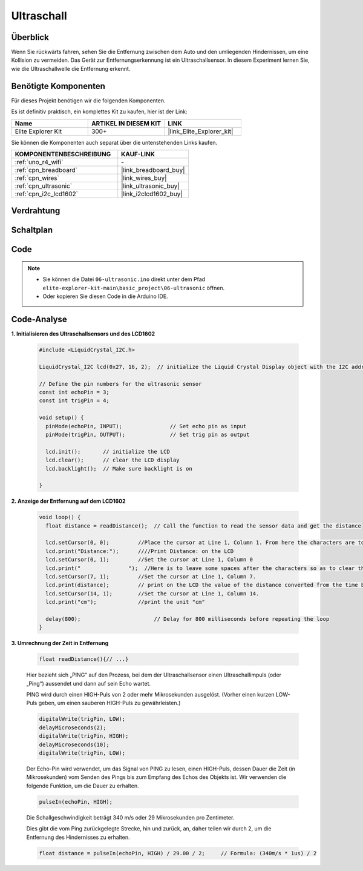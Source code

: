.. _basic_ultrasonic_sensor:

Ultraschall
==========================

Überblick
--------------------

Wenn Sie rückwärts fahren, sehen Sie die Entfernung zwischen dem Auto und den umliegenden Hindernissen, um eine Kollision zu vermeiden. Das Gerät zur Entfernungserkennung ist ein Ultraschallsensor. In diesem Experiment lernen Sie, wie die Ultraschallwelle die Entfernung erkennt.

Benötigte Komponenten
-------------------------

Für dieses Projekt benötigen wir die folgenden Komponenten.

Es ist definitiv praktisch, ein komplettes Kit zu kaufen, hier ist der Link:

.. list-table::
    :widths: 20 20 20
    :header-rows: 1

    *   - Name
        - ARTIKEL IN DIESEM KIT
        - LINK
    *   - Elite Explorer Kit
        - 300+
        - |link_Elite_Explorer_kit|

Sie können die Komponenten auch separat über die untenstehenden Links kaufen.

.. list-table::
    :widths: 30 20
    :header-rows: 1

    *   - KOMPONENTENBESCHREIBUNG
        - KAUF-LINK

    *   - :ref:`uno_r4_wifi`
        - \-
    *   - :ref:`cpn_breadboard`
        - |link_breadboard_buy|
    *   - :ref:`cpn_wires`
        - |link_wires_buy|
    *   - :ref:`cpn_ultrasonic`
        - |link_ultrasonic_buy|
    *   - :ref:`cpn_i2c_lcd1602`
        - |link_i2clcd1602_buy|


Verdrahtung
----------------------

.. image:: img/06-ultrasonic_module_bb.png
    :align: center
    :width: 100%

.. raw:: html

    <br/>

Schaltplan
-----------------------

.. image:: img/06_ultrasonic_schematic.png
    :align: center
    :width: 100%


Code
--------

.. note::

    * Sie können die Datei ``06-ultrasonic.ino`` direkt unter dem Pfad ``elite-explorer-kit-main\basic_project\06-ultrasonic`` öffnen.
    * Oder kopieren Sie diesen Code in die Arduino IDE.

.. raw:: html

   <iframe src=https://create.arduino.cc/editor/sunfounder01/1897efb6-fa3c-4ebc-8993-6561b24848a9/preview?embed style="height:510px;width:100%;margin:10px 0" frameborder=0></iframe>
    
.. raw:: html

   <video loop autoplay muted style = "max-width:100%">
      <source src="../_static/videos/basic_projects/06_basic_ultrasonic_sensor.mp4"  type="video/mp4">
      Ihr Browser unterstützt das Video-Tag nicht.
   </video>

Code-Analyse
------------------------

**1. Initialisieren des Ultraschallsensors und des LCD1602**

    .. code-block:: arduino
    
       #include <LiquidCrystal_I2C.h>
       
       LiquidCrystal_I2C lcd(0x27, 16, 2);  // initialize the Liquid Crystal Display object with the I2C address 0x27, 16 columns and 2 rows
       
       // Define the pin numbers for the ultrasonic sensor
       const int echoPin = 3;
       const int trigPin = 4;
       
       void setup() {
         pinMode(echoPin, INPUT);               // Set echo pin as input
         pinMode(trigPin, OUTPUT);              // Set trig pin as output
       
         lcd.init();       // initialize the LCD
         lcd.clear();      // clear the LCD display
         lcd.backlight();  // Make sure backlight is on
       
       }

**2. Anzeige der Entfernung auf dem LCD1602**

    .. code-block:: arduino
    
       void loop() {
         float distance = readDistance();  // Call the function to read the sensor data and get the distance
       
         lcd.setCursor(0, 0);         //Place the cursor at Line 1, Column 1. From here the characters are to be displayed
         lcd.print("Distance:");      ////Print Distance: on the LCD
         lcd.setCursor(0, 1);         //Set the cursor at Line 1, Column 0
         lcd.print("               ");  //Here is to leave some spaces after the characters so as to clear the previous characters that may still remain.
         lcd.setCursor(7, 1);         //Set the cursor at Line 1, Column 7.
         lcd.print(distance);         // print on the LCD the value of the distance converted from the time between ping sending and receiving.
         lcd.setCursor(14, 1);        //Set the cursor at Line 1, Column 14.
         lcd.print("cm");             //print the unit "cm"
       
         delay(800);                       // Delay for 800 milliseconds before repeating the loop
       }

**3. Umrechnung der Zeit in Entfernung**

    .. code-block:: arduino

        float readDistance(){// ...}

    Hier bezieht sich „PING“ auf den Prozess, bei dem der Ultraschallsensor einen Ultraschallimpuls (oder „Ping“) aussendet und dann auf sein Echo wartet.
    
    PING wird durch einen HIGH-Puls von 2 oder mehr Mikrosekunden ausgelöst. (Vorher einen kurzen LOW-Puls geben, um einen sauberen HIGH-Puls zu gewährleisten.)

    .. code-block:: arduino

        digitalWrite(trigPin, LOW); 
        delayMicroseconds(2);
        digitalWrite(trigPin, HIGH); 
        delayMicroseconds(10);
        digitalWrite(trigPin, LOW); 

    Der Echo-Pin wird verwendet, um das Signal von PING zu lesen, einen HIGH-Puls, dessen Dauer die Zeit (in Mikrosekunden) vom Senden des Pings bis zum Empfang des Echos des Objekts ist. Wir verwenden die folgende Funktion, um die Dauer zu erhalten.

    .. code-block:: arduino

        pulseIn(echoPin, HIGH);

    Die Schallgeschwindigkeit beträgt 340 m/s oder 29 Mikrosekunden pro Zentimeter.

    Dies gibt die vom Ping zurückgelegte Strecke, hin und zurück, an, daher teilen wir durch 2, um die Entfernung des Hindernisses zu erhalten.

    .. code-block:: arduino

        float distance = pulseIn(echoPin, HIGH) / 29.00 / 2;     // Formula: (340m/s * 1us) / 2

